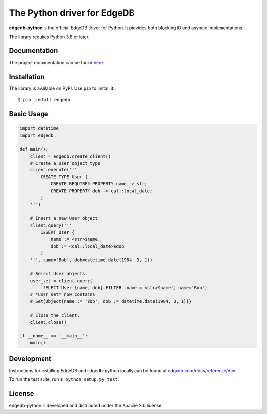 The Python driver for EdgeDB
============================

.. image:: https://github.com/edgedb/edgedb-python/workflows/Tests/badge.svg?event=push&branch=master
    :target: https://github.com/edgedb/edgedb-python/actions

.. image:: https://img.shields.io/pypi/v/edgedb.svg
    :target: https://pypi.python.org/pypi/edgedb

.. image:: https://img.shields.io/badge/join-github%20discussions-green
    :target: https://github.com/edgedb/edgedb/discussions


**edgedb-python** is the official EdgeDB driver for Python.
It provides both blocking IO and asyncio implementations.

The library requires Python 3.8 or later.


Documentation
-------------

The project documentation can be found
`here <https://edgedb.com/docs/clients/00_python/index>`_.


Installation
------------

The library is available on PyPI.  Use ``pip`` to install it::

    $ pip install edgedb


Basic Usage
-----------

.. code-block:: python

    import datetime
    import edgedb

    def main():
        client = edgedb.create_client()
        # Create a User object type
        client.execute('''
            CREATE TYPE User {
                CREATE REQUIRED PROPERTY name -> str;
                CREATE PROPERTY dob -> cal::local_date;
            }
        ''')

        # Insert a new User object
        client.query('''
            INSERT User {
                name := <str>$name,
                dob := <cal::local_date>$dob
            }
        ''', name='Bob', dob=datetime.date(1984, 3, 1))

        # Select User objects.
        user_set = client.query(
            'SELECT User {name, dob} FILTER .name = <str>$name', name='Bob')
        # *user_set* now contains
        # Set{Object{name := 'Bob', dob := datetime.date(1984, 3, 1)}}

        # Close the client.
        client.close()

    if __name__ == '__main__':
        main()

Development
-----------

Instructions for installing EdgeDB and edgedb-python locally can be found at
`edgedb.com/docs/reference/dev <https://edgedb.com/docs/reference/dev>`_.

To run the test suite, run ``$ python setup.py test``.

License
-------

edgedb-python is developed and distributed under the Apache 2.0 license.
